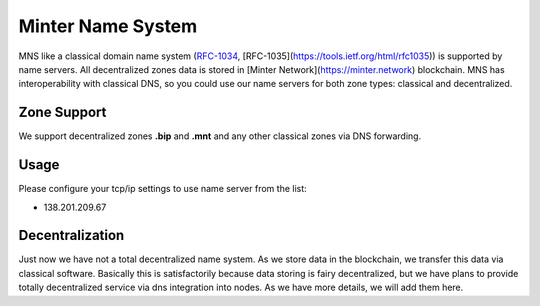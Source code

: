 Minter Name System
========

MNS like a classical domain name system (`RFC-1034 <https://tools.ietf.org/html/rfc1034>`_, [RFC-1035](https://tools.ietf.org/html/rfc1035)) is supported by name servers. All decentralized zones data is stored in [Minter Network](https://minter.network) blockchain. MNS has interoperability with classical DNS, so you could use our name servers for both zone types: classical and decentralized.

Zone Support
--------

We support decentralized zones **.bip** and **.mnt** and any other classical zones via DNS forwarding.

Usage
--------

Please configure your tcp/ip settings to use name server from the list:

- 138.201.209.67

Decentralization
--------

Just now we have not a total decentralized name system. As we store data in the blockchain, we transfer this data via classical software. Basically this is satisfactorily because data storing is fairy decentralized, but we have plans to provide totally decentralized service via dns integration into nodes. As we have more details, we will add them here.
